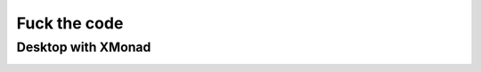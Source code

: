 Fuck the code
=============

Desktop with XMonad
-------------------

.. image:: screen.png
   :alt: Screenshot

